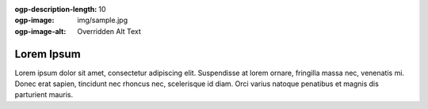 :ogp-description-length: 10
:ogp-image: img/sample.jpg
:ogp-image-alt: Overridden Alt Text
Lorem Ipsum
===========
Lorem ipsum dolor sit amet, consectetur adipiscing elit. Suspendisse at lorem ornare, fringilla massa nec, venenatis mi. Donec erat sapien, tincidunt nec rhoncus nec, scelerisque id diam. Orci varius natoque penatibus et magnis dis parturient mauris.
